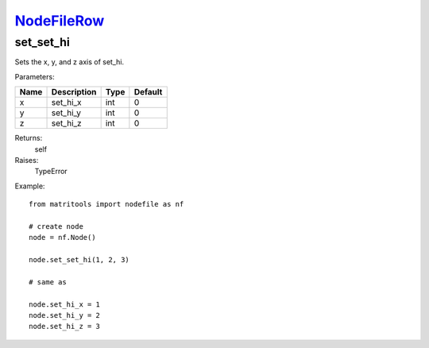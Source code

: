 `NodeFileRow <nodefilerow.html>`_
=================================
set_set_hi
----------
Sets the x, y, and z axis of set_hi.

Parameters:

+------+-------------+------+---------+
| Name | Description | Type | Default |
+======+=============+======+=========+
| x    | set_hi_x    | int  | 0       |
+------+-------------+------+---------+
| y    | set_hi_y    | int  | 0       |
+------+-------------+------+---------+
| z    | set_hi_z    | int  | 0       |
+------+-------------+------+---------+

Returns:
    self

Raises:
    TypeError

Example::

	from matritools import nodefile as nf

	# create node
	node = nf.Node()

	node.set_set_hi(1, 2, 3)

	# same as

	node.set_hi_x = 1
	node.set_hi_y = 2
	node.set_hi_z = 3

